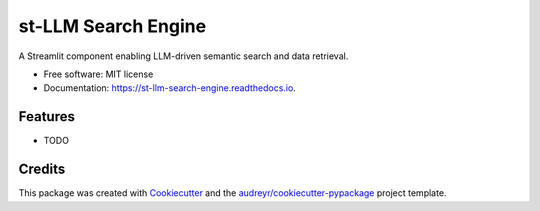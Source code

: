 ====================
st-LLM Search Engine
====================


.. image:: https://img.shields.io/pypi/v/st_llm_search_engine.svg
        :target: https://pypi.python.org/pypi/st_llm_search_engine

.. image:: https://img.shields.io/travis/chips-fries/st_llm_search_engine.svg
        :target: https://travis-ci.com/chips-fries/st_llm_search_engine

.. image:: https://readthedocs.org/projects/st-llm-search-engine/badge/?version=latest
        :target: https://st-llm-search-engine.readthedocs.io/en/latest/?version=latest
        :alt: Documentation Status




A Streamlit component enabling LLM-driven semantic search and data retrieval.


* Free software: MIT license
* Documentation: https://st-llm-search-engine.readthedocs.io.


Features
--------

* TODO

Credits
-------

This package was created with Cookiecutter_ and the `audreyr/cookiecutter-pypackage`_ project template.

.. _Cookiecutter: https://github.com/audreyr/cookiecutter
.. _`audreyr/cookiecutter-pypackage`: https://github.com/audreyr/cookiecutter-pypackage
